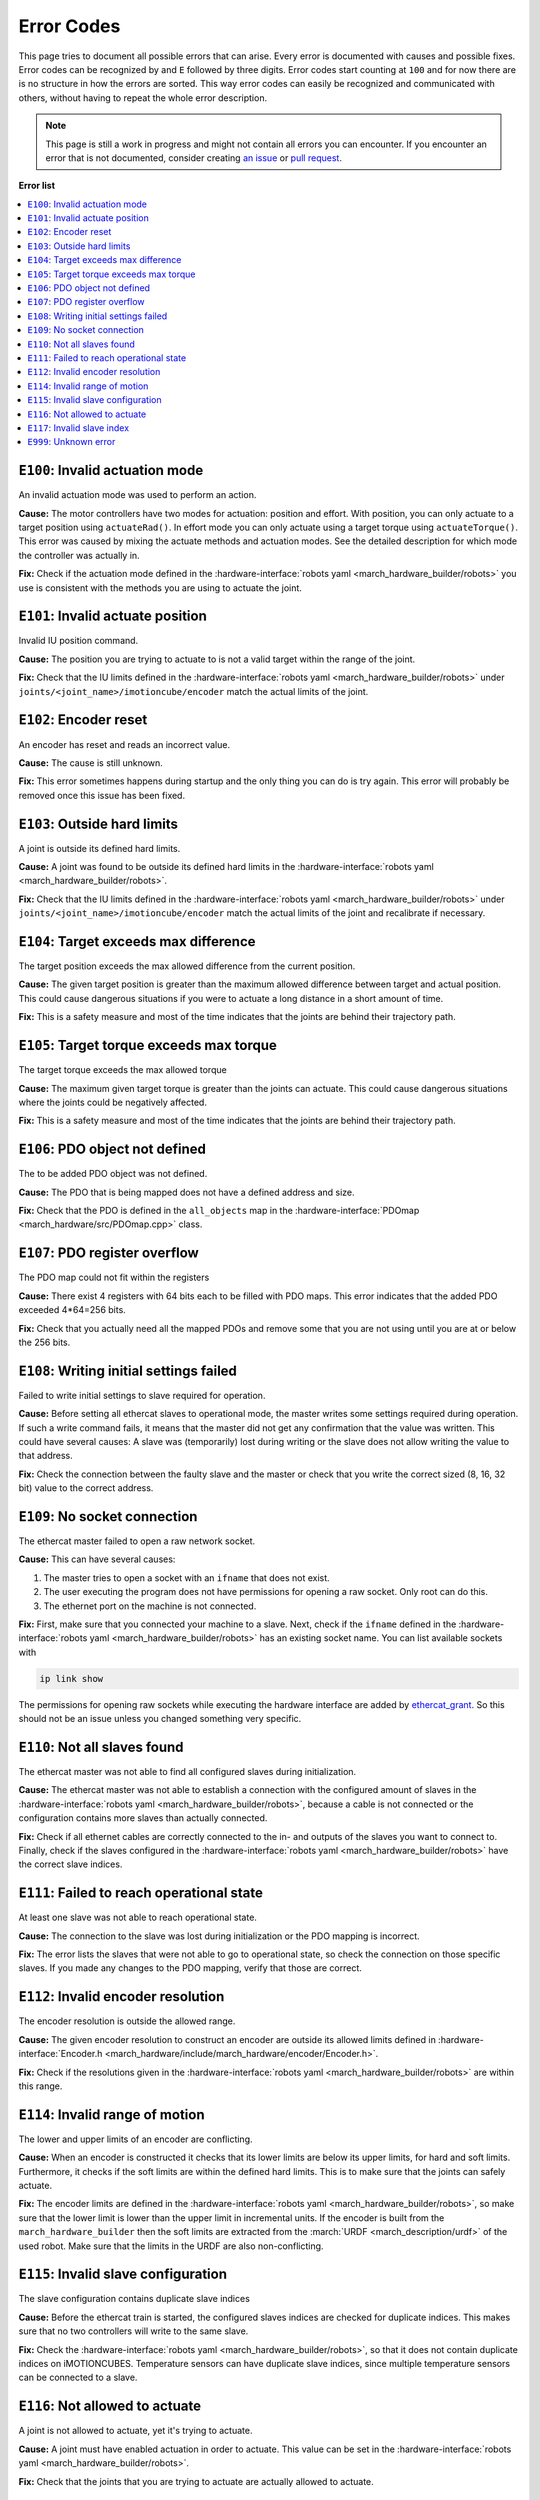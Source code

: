 .. _error-codes:

Error Codes
===========
This page tries to document all possible errors that can arise.
Every error is documented with causes and possible fixes.
Error codes can be recognized by and ``E`` followed by three digits.
Error codes start counting at ``100`` and for now there are is no structure in how the errors are sorted.
This way error codes can easily be recognized and communicated with others,
without having to repeat the whole error description.

.. note:: This page is still a work in progress and might not contain all errors you can encounter.
          If you encounter an error that is not documented, consider creating
          `an issue <https://github.com/project-march/tutorials/issues/new/choose>`_ or
          `pull request <https://github.com/project-march/tutorials>`_.

**Error list**

.. contents:: :local:


..  From here start the error descriptions. Every error is formatted as a
    subsection that starts with '``EXXX``: ' followed by a short title of the error.
    Furthermore, every error subsection should be preceded by a label of the error, i.e. '.. _exxx:'.
    Finally, the error subsection should contain a short description, causes and possible fixes.


.. _e100:

``E100``: Invalid actuation mode
--------------------------------
An invalid actuation mode was used to perform an action.

**Cause:** The motor controllers have two modes for actuation: position and effort.
With position, you can only actuate to a target position using ``actuateRad()``.
In effort mode you can only actuate using a target torque using ``actuateTorque()``.
This error was caused by mixing the actuate methods and actuation modes. See
the detailed description for which mode the controller was actually in.

**Fix:** Check if the actuation mode defined in the :hardware-interface:`robots yaml <march_hardware_builder/robots>`
you use is consistent with the methods you are using to actuate the joint.


.. _e101:

``E101``: Invalid actuate position
----------------------------------
Invalid IU position command.

**Cause:** The position you are trying to actuate to is not a valid target within the range of the joint.

**Fix:** Check that the IU limits defined in the :hardware-interface:`robots yaml <march_hardware_builder/robots>`
under ``joints/<joint_name>/imotioncube/encoder`` match the actual limits of the joint.


.. _e102:

``E102``: Encoder reset
-----------------------
An encoder has reset and reads an incorrect value.

**Cause:** The cause is still unknown.

**Fix:** This error sometimes happens during startup and the only thing you
can do is try again. This error will probably be removed once this issue has
been fixed.


.. _e103:

``E103``: Outside hard limits
-----------------------------
A joint is outside its defined hard limits.

**Cause:** A joint was found to be outside its defined hard limits in the
:hardware-interface:`robots yaml <march_hardware_builder/robots>`.

**Fix:** Check that the IU limits defined in the :hardware-interface:`robots yaml <march_hardware_builder/robots>`
under ``joints/<joint_name>/imotioncube/encoder`` match the actual limits of the joint and recalibrate if necessary.


.. _e104:

``E104``: Target exceeds max difference
---------------------------------------
The target position exceeds the max allowed difference from the current position.

**Cause:** The given target position is greater than the maximum allowed difference
between target and actual position. This could cause dangerous situations if
you were to actuate a long distance in a short amount of time.

**Fix:** This is a safety measure and most of the time indicates that the joints
are behind their trajectory path.


.. _e105:

``E105``: Target torque exceeds max torque
------------------------------------------
The target torque exceeds the max allowed torque

**Cause:** The maximum given target torque is greater than the joints
can actuate. This could cause dangerous situations where the joints could be
negatively affected.

**Fix:** This is a safety measure and most of the time indicates that the joints
are behind their trajectory path.


.. _e106:

``E106``: PDO object not defined
--------------------------------
The to be added PDO object was not defined.

**Cause:** The PDO that is being mapped does not have a defined address and size.

**Fix:** Check that the PDO is defined in the ``all_objects`` map in the
:hardware-interface:`PDOmap <march_hardware/src/PDOmap.cpp>` class.


.. _e107:

``E107``: PDO register overflow
-------------------------------
The PDO map could not fit within the registers

**Cause:** There exist 4 registers with 64 bits each to be filled with PDO maps.
This error indicates that the added PDO exceeded 4*64=256 bits.

**Fix:** Check that you actually need all the mapped PDOs and remove some that
you are not using until you are at or below the 256 bits.


.. _e108:

``E108``: Writing initial settings failed
-----------------------------------------
Failed to write initial settings to slave required for operation.

**Cause:** Before setting all ethercat slaves to operational mode, the master
writes some settings required during operation. If such a write command fails,
it means that the master did not get any confirmation that the value was written.
This could have several causes: A slave was (temporarily) lost during writing
or the slave does not allow writing the value to that address.

**Fix:** Check the connection between the faulty slave and the master or
check that you write the correct sized (8, 16, 32 bit) value to the correct address.


.. _e109:

``E109``: No socket connection
------------------------------
The ethercat master failed to open a raw network socket.

**Cause:** This can have several causes:

1. The master tries to open a socket with an ``ifname`` that does not exist.
2. The user executing the program does not have permissions for opening a raw socket. Only root can do this.
3. The ethernet port on the machine is not connected.

**Fix:** First, make sure that you connected your machine to a slave.
Next, check if the ``ifname`` defined in the :hardware-interface:`robots yaml <march_hardware_builder/robots>`
has an existing socket name. You can list available sockets with

.. code::

  ip link show

The permissions for opening raw sockets while executing the hardware interface
are added by `ethercat_grant <https://github.com/shadow-robot/ethercat_grant>`_.
So this should not be an issue unless you changed something very specific.


.. _e110:

``E110``: Not all slaves found
------------------------------
The ethercat master was not able to find all configured slaves during initialization.

**Cause:** The ethercat master was not able to establish a connection with the configured amount of slaves
in the :hardware-interface:`robots yaml <march_hardware_builder/robots>`, because a cable is not connected or the
configuration contains more slaves than actually connected.

**Fix:** Check if all ethernet cables are correctly connected to the in- and outputs of the slaves you want to
connect to. Finally, check if the slaves configured in the :hardware-interface:`robots yaml <march_hardware_builder/robots>`
have the correct slave indices.


.. _e111:

``E111``: Failed to reach operational state
-------------------------------------------
At least one slave was not able to reach operational state.

**Cause:** The connection to the slave was lost during initialization or the PDO mapping is incorrect.

**Fix:** The error lists the slaves that were not able to go to operational state,
so check the connection on those specific slaves. If you made any changes to the PDO mapping,
verify that those are correct.


.. _e112:

``E112``: Invalid encoder resolution
------------------------------------
The encoder resolution is outside the allowed range.

**Cause:** The given encoder resolution to construct an encoder are outside its allowed limits defined in
:hardware-interface:`Encoder.h <march_hardware/include/march_hardware/encoder/Encoder.h>`.

**Fix:** Check if the resolutions given in the :hardware-interface:`robots yaml <march_hardware_builder/robots>` are
within this range.


.. _e114:

``E114``: Invalid range of motion
---------------------------------
The lower and upper limits of an encoder are conflicting.

**Cause:** When an encoder is constructed it checks that its lower limits are below its upper limits, for hard and soft
limits. Furthermore, it checks if the soft limits are within the defined hard limits. This is to make sure that the
joints can safely actuate.

**Fix:** The encoder limits are defined in the :hardware-interface:`robots yaml <march_hardware_builder/robots>`, so
make sure that the lower limit is lower than the upper limit in incremental units. If the encoder is built from the
``march_hardware_builder`` then the soft limits are extracted from the :march:`URDF <march_description/urdf>` of the used robot.
Make sure that the limits in the URDF are also non-conflicting.


.. _e115:

``E115``: Invalid slave configuration
-------------------------------------
The slave configuration contains duplicate slave indices

**Cause:** Before the ethercat train is started, the configured slaves indices are checked for duplicate indices.
This makes sure that no two controllers will write to the same slave.

**Fix:** Check the :hardware-interface:`robots yaml <march_hardware_builder/robots>`, so that it does not contain
duplicate indices on iMOTIONCUBES. Temperature sensors can have duplicate slave indices, since multiple temperature
sensors can be connected to a slave.


.. _e116:

``E116``: Not allowed to actuate
--------------------------------
A joint is not allowed to actuate, yet it's trying to actuate.

**Cause:** A joint must have enabled actuation in order to actuate. This value can be set in the
:hardware-interface:`robots yaml <march_hardware_builder/robots>`.

**Fix:** Check that the joints that you are trying to actuate are actually allowed to actuate.


.. _e117:

``E117``: Invalid slave index
-----------------------------
Slave index has an invalid value.

**Cause:** When slaves are created with a slave index, it is made sure that the indices are not lower than 1.
Since index 0 is the master itself and values lower than 0 are not valid indices.

**Fix:** If you are using a :hardware-interface:`robots yaml <march_hardware_builder/robots>`, make sure that all
slave indices are defined as integers higher than 0.


.. _e999:

``E999``: Unknown error
-----------------------
Unknown error occurred which was not given an error code.

**Cause:** An ``HardwareException`` was thrown without specifying an ``ErrorType``.

**Fix:** Find where this exception was thrown and create a documented error.
